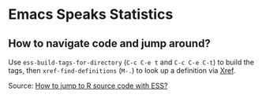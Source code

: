 * Emacs Speaks Statistics

** How to navigate code and jump around?

   Use =ess-build-tags-for-directory= (=C-c C-e t= and =C-c C-e C-t=)
   to build the tags, then =xref-find-definitions= (=M-.=) to look up
   a definition via [[https://www.gnu.org/software/emacs/manual/html_node/emacs/Xref.html][Xref]].

   Source: [[https://emacs.stackexchange.com/questions/45561/how-to-jump-to-r-source-code-with-ess][How to jump to R source code with ESS?]]
